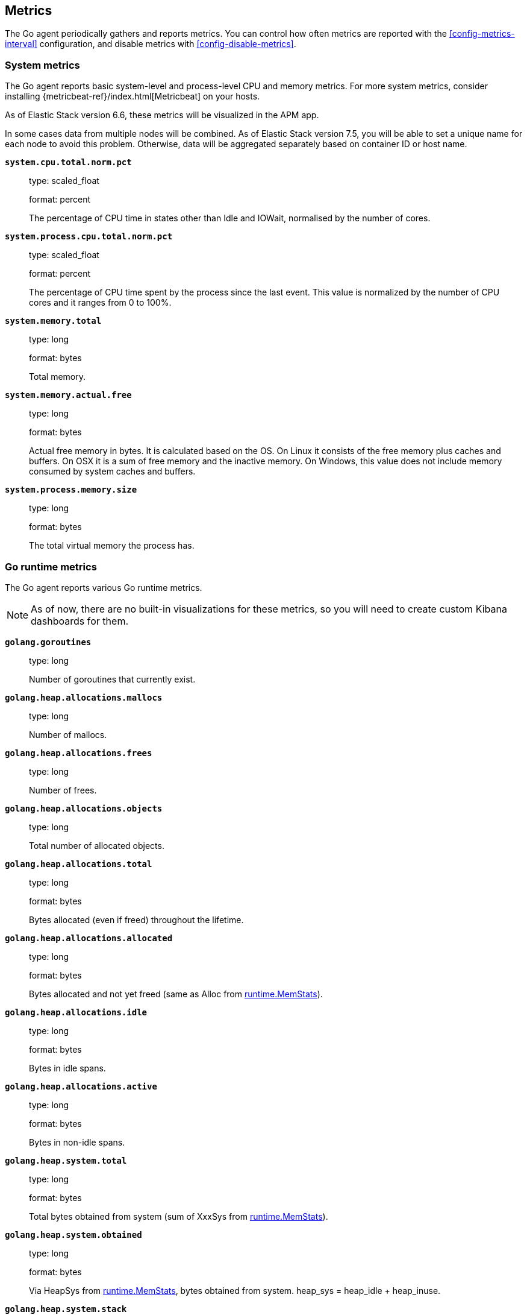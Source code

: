 [[metrics]]
== Metrics

The Go agent periodically gathers and reports metrics. You can control how
often metrics are reported with the <<config-metrics-interval>> configuration,
and disable metrics with <<config-disable-metrics>>.

[float]
[[metrics-system]]
=== System metrics

The Go agent reports basic system-level and process-level CPU and memory metrics.
For more system metrics, consider installing {metricbeat-ref}/index.html[Metricbeat]
on your hosts.

As of Elastic Stack version 6.6, these metrics will be visualized in the APM app.

In some cases data from multiple nodes will be combined. As of Elastic Stack version 7.5, 
you will be able to set a unique name for each node to avoid this problem. 
Otherwise, data will be aggregated separately based on container ID or host name.

*`system.cpu.total.norm.pct`*::
+
--
type: scaled_float

format: percent

The percentage of CPU time in states other than Idle and IOWait, normalised by the number of cores.
--


*`system.process.cpu.total.norm.pct`*::
+
--
type: scaled_float

format: percent

The percentage of CPU time spent by the process since the last event.
This value is normalized by the number of CPU cores and it ranges from 0 to 100%.
--


*`system.memory.total`*::
+
--
type: long

format: bytes

Total memory.
--


*`system.memory.actual.free`*::
+
--
type: long

format: bytes

Actual free memory in bytes. It is calculated based on the OS.
On Linux it consists of the free memory plus caches and buffers.
On OSX it is a sum of free memory and the inactive memory.
On Windows, this value does not include memory consumed by system caches and buffers.
--


*`system.process.memory.size`*::
+
--
type: long

format: bytes

The total virtual memory the process has.
--

[float]
[[metrics-golang]]
=== Go runtime metrics

The Go agent reports various Go runtime metrics.

NOTE: As of now, there are no built-in visualizations for these metrics,
so you will need to create custom Kibana dashboards for them.

*`golang.goroutines`*::
+
--
type: long

Number of goroutines that currently exist.
--


*`golang.heap.allocations.mallocs`*::
+
--
type: long

Number of mallocs.
--


*`golang.heap.allocations.frees`*::
+
--
type: long

Number of frees.
--


*`golang.heap.allocations.objects`*::
+
--
type: long

Total number of allocated objects.
--


*`golang.heap.allocations.total`*::
+
--
type: long

format: bytes

Bytes allocated (even if freed) throughout the lifetime.
--


*`golang.heap.allocations.allocated`*::
+
--
type: long

format: bytes

Bytes allocated and not yet freed (same as Alloc from https://golang.org/pkg/runtime/#MemStats[runtime.MemStats]).
--


*`golang.heap.allocations.idle`*::
+
--
type: long

format: bytes

Bytes in idle spans.
--


*`golang.heap.allocations.active`*::
+
--
type: long

format: bytes

Bytes in non-idle spans.
--


*`golang.heap.system.total`*::
+
--
type: long

format: bytes

Total bytes obtained from system (sum of XxxSys from https://golang.org/pkg/runtime/#MemStats[runtime.MemStats]).
--


*`golang.heap.system.obtained`*::
+
--
type: long

format: bytes

Via HeapSys from https://golang.org/pkg/runtime/#MemStats[runtime.MemStats], bytes obtained from system.
heap_sys = heap_idle + heap_inuse.
--


*`golang.heap.system.stack`*::
+
--
type: long

format: bytes

Bytes of stack memory obtained from the OS.
--


*`golang.heap.system.released`*::
+
--
type: long

format: bytes

Bytes released to the OS.
--


*`golang.heap.gc.total_pause.ns`*::
+
--
type: long

Total garbage collection duration in nanoseconds.
--


*`golang.heap.gc.total_count`*::
+
--
type: long

Total number of garbage collections.
--


*`golang.heap.gc.next_gc_limit`*::
+
--
type: long

format: bytes

Target heap size of the next garbage collection cycle.
--


*`golang.heap.gc.cpu_fraction`*::
+
--
type: float

Fraction of CPU time used by garbage collection.
--

[float]
[[metrics-application]]
=== Application Metrics

*`transaction.duration`*::
+
--
type: simple timer

This timer tracks the duration of transactions and allows for the creation of graphs displaying a weighted average.

Fields:

* `sum.us`: The sum of all transaction durations in microseconds since the last report (the delta)
* `count`: The count of all transactions since the last report (the delta)

You can filter and group by these dimensions:

* `transaction.name`: The name of the transaction
* `transaction.type`: The type of the transaction, for example `request`

--

*`transaction.breakdown.count`*::
+
--
type: long

format: count (delta)

The number of transactions for which breakdown metrics (`span.self_time`) have been created.
As the Go agent tracks the breakdown for both sampled and non-sampled transactions, this
metric is equivalent to `transaction.duration.count`

You can filter and group by these dimensions:

* `transaction.name`: The name of the transaction
* `transaction.type`: The type of the transaction, for example `request`

--

*`span.self_time`*::
+
--
type: simple timer

This timer tracks the span self-times and is the basis of the transaction breakdown visualization.

Fields:

* `sum.us`: The sum of all span self-times in microseconds since the last report (the delta)
* `count`: The count of all span self-times since the last report (the delta)

You can filter and group by these dimensions:

* `transaction.name`: The name of the transaction
* `transaction.type`: The type of the transaction, for example `request`
* `span.type`: The type of the span, for example `app`, `template` or `db`
* `span.subtype`: The sub-type of the span, for example `mysql` (optional)

--
